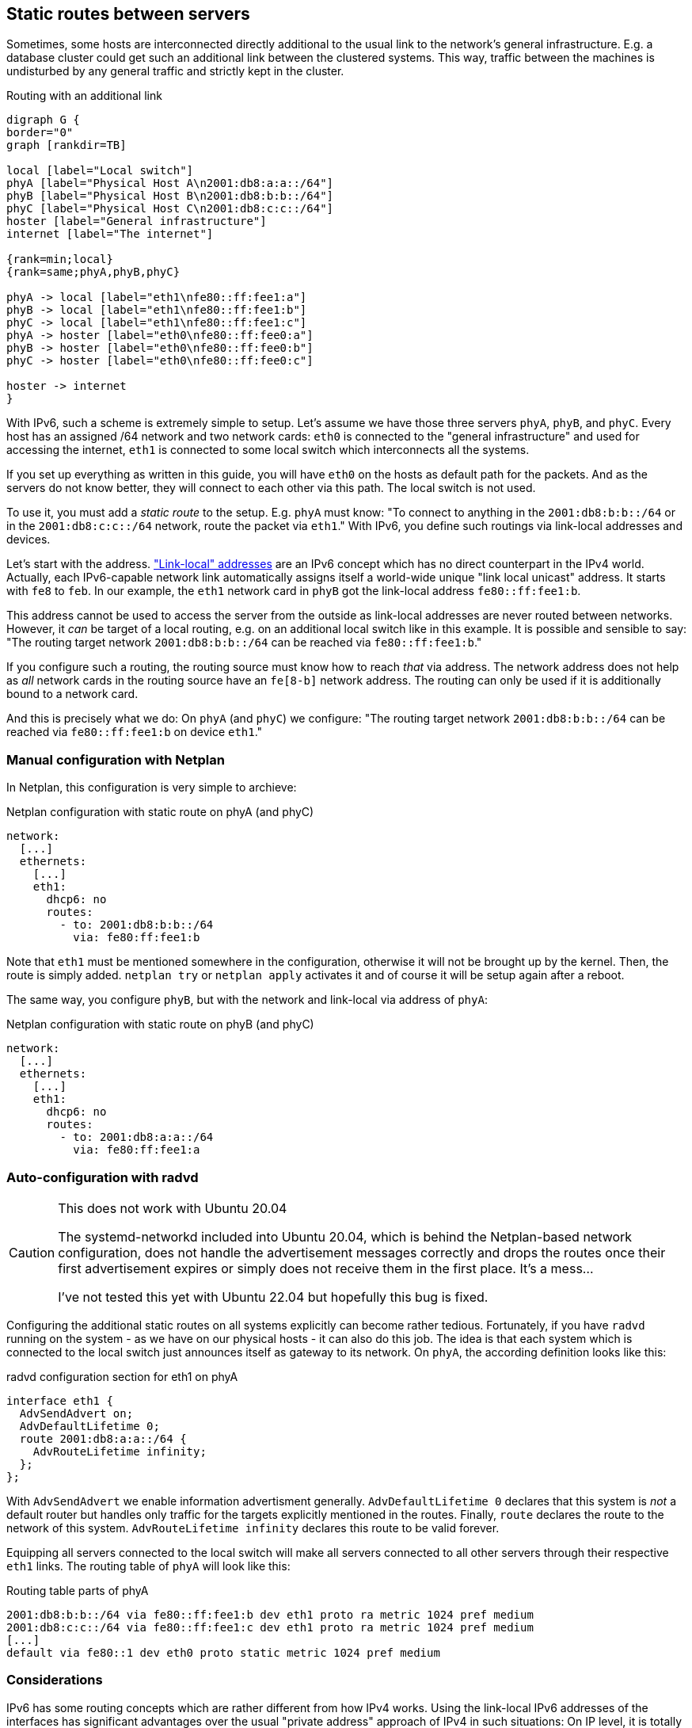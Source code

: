 [[sec-static-routes]]
== Static routes between servers

Sometimes, some hosts are interconnected directly additional to the usual link to the network's general infrastructure.
E.g. a database cluster could get such an additional link between the clustered systems.
This way, traffic between the machines is undisturbed by any general traffic and strictly kept in the cluster.

.Routing with an additional link
[graphviz,format="svg",align="center",frame="none"]
....
digraph G {
border="0"
graph [rankdir=TB]

local [label="Local switch"]
phyA [label="Physical Host A\n2001:db8:a:a::/64"]
phyB [label="Physical Host B\n2001:db8:b:b::/64"]
phyC [label="Physical Host C\n2001:db8:c:c::/64"]
hoster [label="General infrastructure"]
internet [label="The internet"]

{rank=min;local}
{rank=same;phyA,phyB,phyC}

phyA -> local [label="eth1\nfe80::ff:fee1:a"]
phyB -> local [label="eth1\nfe80::ff:fee1:b"]
phyC -> local [label="eth1\nfe80::ff:fee1:c"]
phyA -> hoster [label="eth0\nfe80::ff:fee0:a"]
phyB -> hoster [label="eth0\nfe80::ff:fee0:b"]
phyC -> hoster [label="eth0\nfe80::ff:fee0:c"]

hoster -> internet
}
....

With IPv6, such a scheme is extremely simple to setup.
Let's assume we have those three servers `phyA`, `phyB`, and `phyC`.
Every host has an assigned /64 network and two network cards:
`eth0` is connected to the "general infrastructure" and used for accessing the internet, `eth1` is connected to some local switch which interconnects all the systems.

If you set up everything as written in this guide, you will have `eth0` on the hosts as default path for the packets.
And as the servers do not know better, they will connect to each other via this path.
The local switch is not used.

To use it, you must add a _static route_ to the setup.
E.g. `phyA` must know: "To connect to anything in the `2001:db8:b:b::/64` or in the `2001:db8:c:c::/64` network, route the packet via `eth1`."
With IPv6, you define such routings via link-local addresses and devices.

Let's start with the address. https://blog.zivaro.com/need-know-link-local-ipv6-addresses["Link-local" addresses] are an IPv6 concept which has no direct counterpart in the IPv4 world.
Actually, each IPv6-capable network link automatically assigns itself a world-wide unique "link local unicast" address.
It starts with `fe8` to `feb`. In our example, the `eth1` network card in `phyB` got the link-local address `fe80::ff:fee1:b`.

This address cannot be used to access the server from the outside as link-local addresses are never routed between networks.
However, it _can_ be target of a local routing, e.g. on an additional local switch like in this example.
It is possible and sensible to say: "The routing target network `2001:db8:b:b::/64` can be reached via `fe80::ff:fee1:b`."

If you configure such a routing, the routing source must know how to reach _that_ via address.
The network address does not help as _all_ network cards in the routing source have an `fe[8-b]` network address.
The routing can only be used if it is additionally bound to a network card.

And this is precisely what we do: On `phyA` (and `phyC`) we configure: "The routing target network `2001:db8:b:b::/64` can be reached via `fe80::ff:fee1:b` on device `eth1`."

=== Manual configuration with Netplan

In Netplan, this configuration is very simple to archieve:

.Netplan configuration with static route on phyA (and phyC)
----
network:
  [...]
  ethernets:
    [...]
    eth1:
      dhcp6: no
      routes:
        - to: 2001:db8:b:b::/64
          via: fe80:ff:fee1:b
----

Note that `eth1` must be mentioned somewhere in the configuration, otherwise it will not be brought up by the kernel.
Then, the route is simply added. `netplan try` or `netplan apply` activates it and of course it will be setup again after a reboot.

The same way, you configure `phyB`, but with the network and link-local via address of `phyA`:

.Netplan configuration with static route on phyB (and phyC)
----
network:
  [...]
  ethernets:
    [...]
    eth1:
      dhcp6: no
      routes:
        - to: 2001:db8:a:a::/64
          via: fe80:ff:fee1:a
----

=== Auto-configuration with radvd

.This does not work with Ubuntu 20.04
[CAUTION]
====
The systemd-networkd included into Ubuntu 20.04, which is behind the Netplan-based network configuration, does not handle the advertisement messages correctly and drops the routes once their first advertisement expires or simply does not receive them in the first place. It's a mess…

I've not tested this yet with Ubuntu 22.04 but hopefully this bug is fixed.
====

Configuring the additional static routes on all systems explicitly can become rather tedious.
Fortunately, if you have `radvd` running on the system - as we have on our physical hosts - it can also do this job.
The idea is that each system which is connected to the local switch just announces itself as gateway to its network.
On `phyA`, the according definition looks like this:

.radvd configuration section for eth1 on phyA
----
interface eth1 {
  AdvSendAdvert on;
  AdvDefaultLifetime 0;
  route 2001:db8:a:a::/64 {
    AdvRouteLifetime infinity;
  };
};
----

With `AdvSendAdvert` we enable information advertisment generally.
`AdvDefaultLifetime 0` declares that this system is _not_ a default router but handles only traffic for the targets explicitly mentioned in the routes.
Finally, `route` declares the route to the network of this system.
`AdvRouteLifetime infinity` declares this route to be valid forever.

Equipping all servers connected to the local switch will make all servers connected to all other servers through their respective `eth1` links.
The routing table of `phyA` will look like this:

.Routing table parts of phyA
----
2001:db8:b:b::/64 via fe80::ff:fee1:b dev eth1 proto ra metric 1024 pref medium
2001:db8:c:c::/64 via fe80::ff:fee1:c dev eth1 proto ra metric 1024 pref medium
[...]
default via fe80::1 dev eth0 proto static metric 1024 pref medium
----

=== Considerations

IPv6 has some routing concepts which are rather different from how IPv4 works.
Using the link-local IPv6 addresses of the interfaces has significant advantages over the usual "private address" approach of IPv4 in such situations:
On IP level, it is totally transparent over which interface the packets are sent. `phyB` is always `phyB`, regardless whether it is connected from `phyA` or from anywhere else.
Only `phyA`, however, will use the local switch for connecting, while everyone else will go over the global infrastructure.
And on `phyA`, you do not have to think about routing issues. You just connect to `phyB` and in the background, routing is done through the appropriate interface.
